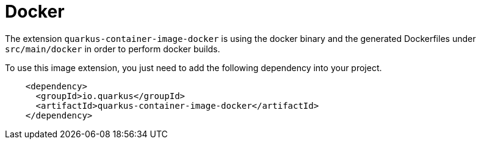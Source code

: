 [id="docker_{context}"]
= Docker

The extension `quarkus-container-image-docker` is using the docker binary and the generated Dockerfiles under `src/main/docker` in order to perform docker builds.

To use this image extension, you just need to add the following dependency into your project.

[source,xml]
----
    <dependency>
      <groupId>io.quarkus</groupId>
      <artifactId>quarkus-container-image-docker</artifactId>
    </dependency>
----